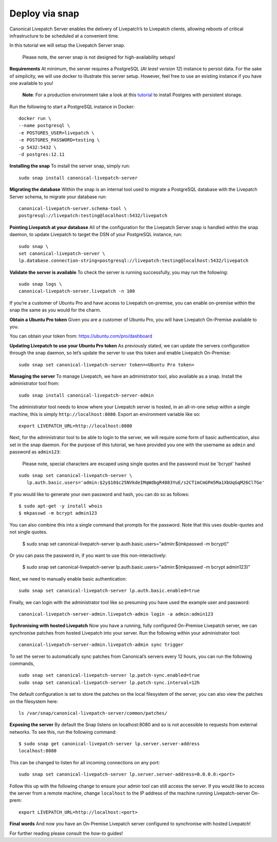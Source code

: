 Deploy via snap
###############

Canonical Livepatch Server enables the delivery of Livepatch’s to
Livepatch clients, allowing reboots of critical infrastructure to be
scheduled at a convenient time.

In this tutorial we will setup the Livepatch Server snap.

   Please note, the server snap is not designed for high-availability
   setups!

**Requirements** At minimum, the server requires a PostgreSQL (*At least
version 12*) instance to persist data. For the sake of simplicity, we
will use docker to illustrate this server setup. However, feel free to
use an existing instance if you have one available to you!

   **Note**: For a production environment take a look at this
   `tutorial <https://ubuntu.com/server/docs/databases-postgresql>`__ to
   install Postgres with persistent storage.

Run the following to start a PostgreSQL instance in Docker:

::

    docker run \
    --name postgresql \
    -e POSTGRES_USER=livepatch \
    -e POSTGRES_PASSWORD=testing \
    -p 5432:5432 \
    -d postgres:12.11

**Installing the snap** To install the server snap, simply run:

::

    sudo snap install canonical-livepatch-server

**Migrating the database** Within the snap is an internal tool used to
migrate a PostgreSQL database with the Livepatch Server schema, to
migrate your database run:

::

    canonical-livepatch-server.schema-tool \
    postgresql://livepatch:testing@localhost:5432/livepatch

**Pointing Livepatch at your database** All of the configuration for the
Livepatch Server snap is handled within the snap daemon, to update
Livepatch to target the DSN of your PostgreSQL instance, run:

::

    sudo snap \
    set canonical-livepatch-server \
    lp.database.connection-string=postgresql://livepatch:testing@localhost:5432/livepatch

**Validate the server is available** To check the server is running
successfully, you may run the following:

::

    sudo snap logs \
    canonical-livepatch-server.livepatch -n 100

If you’re a customer of Ubuntu Pro and have access to Livepatch
on-premise, you can enable on-premise within the snap the same as you
would for the charm.

**Obtain a Ubuntu Pro token** Given you are a customer of Ubuntu Pro,
you will have Livepatch On-Premise available to you.

You can obtain your token from: https://ubuntu.com/pro/dashboard

**Updating Livepatch to use your Ubuntu Pro token** As previously
stated, we can update the servers configuration through the snap daemon,
so let’s update the server to use this token and enable Livepatch
On-Premise:

::

    sudo snap set canonical-livepatch-server token=<Ubuntu Pro token>

**Managing the server** To manage Livepatch, we have an administrator
tool, also available as a snap. Install the administrator tool from:

::

    sudo snap install canonical-livepatch-server-admin

The administrator tool needs to know where your Livepatch server is
hosted, in an all-in-one setup within a single machine, this is simply
``http://localhost:8080``. Export an environment variable like so:

::

    export LIVEPATCH_URL=http://localhost:8080

Next, for the administrator tool to be able to login to the server, we
will require some form of basic authentication, also set in the snap
daemon. For the purpose of this tutorial, we have provided you one with
the username as ``admin`` and password as ``admin123``:

   Please note, special characters are escaped using single quotes and
   the password must be 'bcrypt' hashed

::

    sudo snap set canonical-livepatch-server \
       lp.auth.basic.users='admin:$2y$10$c25NVkdeIMqWdbgR4883YuE/s2CT1mCmGPm5Ma1XbUqGqM26ClTGe'

If you would like to generate your own password and hash, you can do so as 
follows:

::

    $ sudo apt-get -y install whois
    $ mkpasswd -m bcrypt admin123

You can also combine this into a single command that prompts for the password. 
Note that this uses double-quotes and not single quotes. 

   $ sudo snap set canonical-livepatch-server lp.auth.basic.users="admin:$(mkpasswd -m bcrypt)"

Or you can pass the password in, if you want to use this non-interactively:

   $ sudo snap set canonical-livepatch-server lp.auth.basic.users="admin:$(mkpasswd -m bcrypt admin123)"


Next, we need to manually enable basic authentication:

::

    sudo snap set canonical-livepatch-server lp.auth.basic.enabled=true

Finally, we can login with the administrator tool like so presuming you
have used the example user and password:

::

    canonical-livepatch-server-admin.livepatch-admin login -a admin:admin123

**Sychronising with hosted Livepatch** Now you have a running, fully
configured On-Premise Livepatch server, we can synchronise patches from
hosted Livepatch into your server. Run the following within your
administrator tool:

::

    canonical-livepatch-server-admin.livepatch-admin sync trigger 

To set the server to automatically sync patches from Canonical’s servers
every 12 hours, you can run the following commands,

::

    sudo snap set canonical-livepatch-server lp.patch-sync.enabled=true
    sudo snap set canonical-livepatch-server lp.patch-sync.interval=12h

The default configuration is set to store the patches on the local
filesystem of the server, you can also view the patches on the
filesystem here:

::

    ls /var/snap/canonical-livepatch-server/common/patches/

**Exposing the server** By default the Snap listens on localhost:8080
and so is not accessible to requests from external networks. To see
this, run the following command:

::

   $ sudo snap get canonical-livepatch-server lp.server.server-address
   localhost:8080

This can be changed to listen for all incoming connections on any port:

::

   sudo snap set canonical-livepatch-server lp.server.server-address=0.0.0.0:<port>

Follow this up with the following change to ensure your admin tool can
still access the server. If you would like to access the server from a
remote machine, change ``localhost`` to the IP address of the machine
running Livepatch-server On-prem:

::

   export LIVEPATCH_URL=http://localhost:<port>

**Final words** And now you have an On-Premise Livepatch server
configured to synchronise with hosted Livepatch!

For further reading please consult the *how-to* guides!
